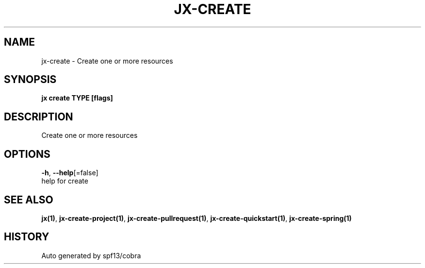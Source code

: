 .TH "JX\-CREATE" "1" "" "Auto generated by spf13/cobra" "" 
.nh
.ad l


.SH NAME
.PP
jx\-create \- Create one or more resources


.SH SYNOPSIS
.PP
\fBjx create TYPE [flags]\fP


.SH DESCRIPTION
.PP
Create one or more resources


.SH OPTIONS
.PP
\fB\-h\fP, \fB\-\-help\fP[=false]
    help for create


.SH SEE ALSO
.PP
\fBjx(1)\fP, \fBjx\-create\-project(1)\fP, \fBjx\-create\-pullrequest(1)\fP, \fBjx\-create\-quickstart(1)\fP, \fBjx\-create\-spring(1)\fP


.SH HISTORY
.PP
Auto generated by spf13/cobra
